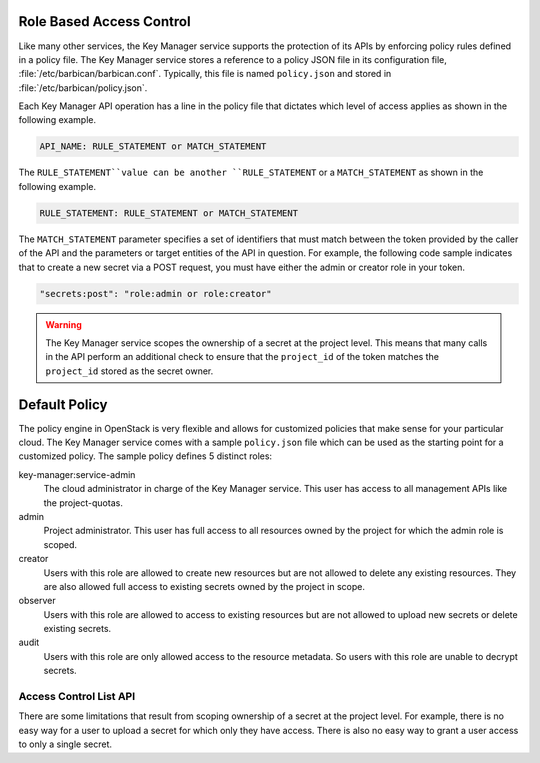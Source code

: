 .. _barbican-dg-rbac:

Role Based Access Control
~~~~~~~~~~~~~~~~~~~~~~~~~~~~~~

Like many other services, the Key Manager service supports the protection of
its APIs by enforcing policy rules defined in a policy file.  The Key Manager
service stores a reference to a policy JSON file in its configuration file,
:file:`/etc/barbican/barbican.conf`.  Typically, this file is named
``policy.json`` and stored in :file:`/etc/barbican/policy.json`.

Each Key Manager API operation has a line in the policy file that dictates which
level of access applies as shown in the following example. 

.. code-block:: ini

    API_NAME: RULE_STATEMENT or MATCH_STATEMENT

The ``RULE_STATEMENT``value can be another ``RULE_STATEMENT`` or a
``MATCH_STATEMENT`` as shown in the following example.

.. code-block:: ini

   RULE_STATEMENT: RULE_STATEMENT or MATCH_STATEMENT

The ``MATCH_STATEMENT`` parameter specifies a set of identifiers that must match 
between the token provided by the caller of the API and the parameters or target 
entities of the API in question.  For example, the following code sample indicates that 
to create a new secret via a POST request, you must have either the admin or creator role 
in your token.

.. code-block:: ini

    "secrets:post": "role:admin or role:creator"


.. warning:: 
    
    The Key Manager service scopes the ownership of a secret at
    the project level.  This means that many calls in the API perform an
    additional check to ensure that the ``project_id`` of the token matches the
    ``project_id`` stored as the secret owner.
    

Default Policy
~~~~~~~~~~~~~~

The policy engine in OpenStack is very flexible and allows for customized
policies that make sense for your particular cloud.  The Key Manager service
comes with a sample ``policy.json`` file which can be used as the starting
point for a customized policy.  The sample policy defines 5 distinct roles:

key-manager:service-admin
    The cloud administrator in charge of the Key Manager service.  This user
    has access to all management APIs like the project-quotas.

admin
    Project administrator.  This user has full access to all resources owned
    by the project for which the admin role is scoped.

creator
    Users with this role are allowed to create new resources but are not
    allowed to delete any existing resources.  They are also allowed full
    access to existing secrets owned by the project in scope.

observer
    Users with this role are allowed to access to existing resources but are
    not allowed to upload new secrets or delete existing secrets.

audit
    Users with this role are only allowed access to the resource metadata.
    So users with this role are unable to decrypt secrets.

Access Control List API
-----------------------

There are some limitations that result from scoping ownership of a secret
at the project level.  For example, there is no easy way for a user to upload
a secret for which only they have access.   There is also no easy way to grant
a user access to only a single secret.
